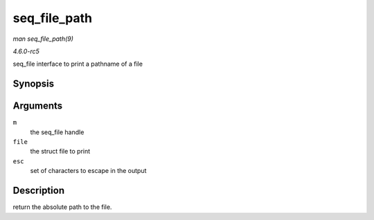 .. -*- coding: utf-8; mode: rst -*-

.. _API-seq-file-path:

=============
seq_file_path
=============

*man seq_file_path(9)*

*4.6.0-rc5*

seq_file interface to print a pathname of a file


Synopsis
========

.. c:function:: int seq_file_path( struct seq_file * m, struct file * file, const char * esc )

Arguments
=========

``m``
    the seq_file handle

``file``
    the struct file to print

``esc``
    set of characters to escape in the output


Description
===========

return the absolute path to the file.


.. ------------------------------------------------------------------------------
.. This file was automatically converted from DocBook-XML with the dbxml
.. library (https://github.com/return42/sphkerneldoc). The origin XML comes
.. from the linux kernel, refer to:
..
.. * https://github.com/torvalds/linux/tree/master/Documentation/DocBook
.. ------------------------------------------------------------------------------
